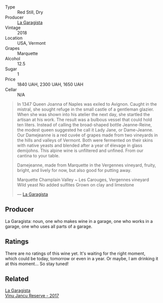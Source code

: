 #+attr_html: :class wine-main-image
[[file:/images/eb/815a42-3c39-4b70-9cb7-a2795d305fe8/2023-05-24-20-50-30-238EC726-3616-4D67-9945-686B642D5C68-1-105-c@512.webp]]

- Type :: Red Still, Dry
- Producer :: [[barberry:/producers/ff9e1419-21ae-4c0a-8bac-e57cc713e491][La Garagista]]
- Vintage :: 2018
- Location :: USA, Vermont
- Grapes :: Marquette
- Alcohol :: 12.5
- Sugar :: 1
- Price :: 1840 UAH, 2300 UAH, 1650 UAH
- Cellar :: N/A

#+begin_quote
In 1347 Queen Joanna of Naples was exiled to Avignon. Caught in the mistral, she sought refuge in the small castle of a gentleman glazier. When she was shown into his atelier the next day, she startled the artisan at his work. The result was a bulbous vessel that could hold ten liters. Instead of calling the broad-shaped bottle Jeanne-Reine, the modest queen suggested he call it Lady Jane, or Dame-Jeanne. Our Damejeanne is a red cuvée of grapes made from two vineyards in the hills and valleys of Vermont. Both were fermented on their skins with native yeasts and blended after a year of élevage in glass demijohns. This alpine wine is unfiltered and unfined. From our cantina to your table.

Damejeanne, made from Marquette in the Vergennes vineyard, fruity, bright, and lively for now, but also good for putting away.

Marquette
Champlain Valley ~ Les Carouges, Vergennes vineyard
Wild yeast
No added sulfites
Grown on clay and limestone

--- [[https://www.lagaragista.com/][La Garagista]]
#+end_quote

** Producer

La Garagista: noun, one who makes wine in a garage, one who works in  a garage, one who uses all parts of a garage.

** Ratings

There are no ratings of this wine yet. It's waiting for the right moment, which could be today, tomorrow or even in a year. Or maybe, I am drinking it at this moment... So stay tuned!

** Related

#+begin_export html
<div class="flex-container">
  <a class="flex-item flex-item-left" href="/wines/af5f10f3-a2a0-4f25-997a-6a5c6b81159c.html">
    <img class="flex-bottle" src="/images/af/5f10f3-a2a0-4f25-997a-6a5c6b81159c/2022-09-25-12-45-38-18360C47-A6DD-4BC0-94B1-FD52EDDB44F6-1-105-c@512.webp"></img>
    <section class="h">La Garagista</section>
    <section class="h text-bolder">Vinu Jancu Reserve - 2017</section>
  </a>

</div>
#+end_export
